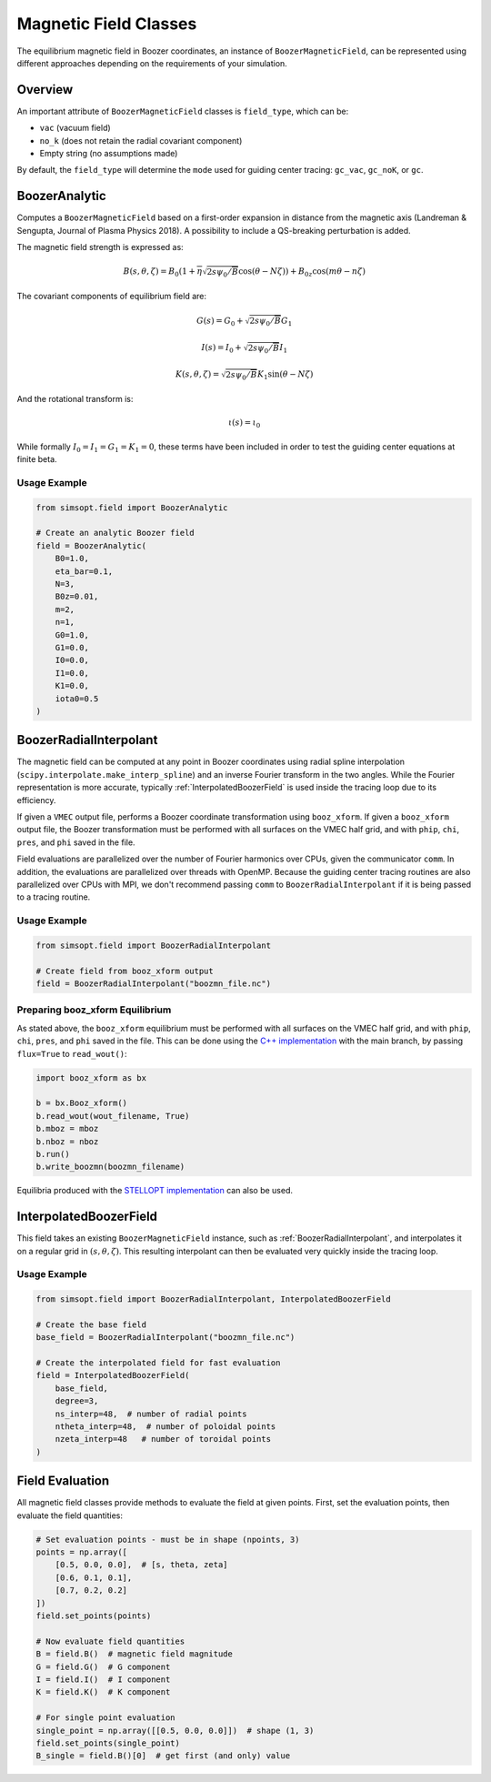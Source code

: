 Magnetic Field Classes
=====================

The equilibrium magnetic field in Boozer coordinates, an instance of ``BoozerMagneticField``, can be represented using different approaches depending on the requirements of your simulation.

Overview
--------

An important attribute of ``BoozerMagneticField`` classes is ``field_type``, which can be:

- ``vac`` (vacuum field)
- ``no_k`` (does not retain the radial covariant component)
- Empty string (no assumptions made)

By default, the ``field_type`` will determine the ``mode`` used for guiding center tracing: ``gc_vac``, ``gc_noK``, or ``gc``.

BoozerAnalytic
--------------

Computes a ``BoozerMagneticField`` based on a first-order expansion in distance from the magnetic axis (Landreman & Sengupta, Journal of Plasma Physics 2018). A possibility to include a QS-breaking perturbation is added.

The magnetic field strength is expressed as:

.. math::

   B(s,\theta,\zeta) = B_0 \left(1 + \overline{\eta} \sqrt{2s\psi_0/\overline{B}}\cos(\theta - N \zeta)\right) + B_{0z}\cos(m\theta-n\zeta)

The covariant components of equilibrium field are:

.. math::

   G(s) = G_0 + \sqrt{2s\psi_0/\overline{B}} G_1

   I(s) = I_0 + \sqrt{2s\psi_0/\overline{B}} I_1

   K(s,\theta,\zeta) = \sqrt{2s\psi_0/\overline{B}} K_1 \sin(\theta - N \zeta)

And the rotational transform is:

.. math::

   \iota(s) = \iota_0

While formally :math:`I_0 = I_1 = G_1 = K_1 = 0`, these terms have been included in order to test the guiding center equations at finite beta.

Usage Example
~~~~~~~~~~~~

.. code-block:: python

   from simsopt.field import BoozerAnalytic

   # Create an analytic Boozer field
   field = BoozerAnalytic(
       B0=1.0,
       eta_bar=0.1,
       N=3,
       B0z=0.01,
       m=2,
       n=1,
       G0=1.0,
       G1=0.0,
       I0=0.0,
       I1=0.0,
       K1=0.0,
       iota0=0.5
   )

BoozerRadialInterpolant
-----------------------

The magnetic field can be computed at any point in Boozer coordinates using radial spline interpolation (``scipy.interpolate.make_interp_spline``) and an inverse Fourier transform in the two angles. While the Fourier representation is more accurate, typically :ref:`InterpolatedBoozerField` is used inside the tracing loop due to its efficiency.

If given a ``VMEC`` output file, performs a Boozer coordinate transformation using ``booz_xform``. If given a ``booz_xform`` output file, the Boozer transformation must be performed with all surfaces on the VMEC half grid, and with ``phip``, ``chi``, ``pres``, and ``phi`` saved in the file.

Field evaluations are parallelized over the number of Fourier harmonics over CPUs, given the communicator ``comm``. In addition, the evaluations are parallelized over threads with OpenMP. Because the guiding center tracing routines are also parallelized over CPUs with MPI, we don't recommend passing ``comm`` to ``BoozerRadialInterpolant`` if it is being passed to a tracing routine.

Usage Example
~~~~~~~~~~~~

.. code-block:: python

   from simsopt.field import BoozerRadialInterpolant

   # Create field from booz_xform output
   field = BoozerRadialInterpolant("boozmn_file.nc")

Preparing booz_xform Equilibrium
~~~~~~~~~~~~~~~~~~~~~~~~~~~~~~~

As stated above, the ``booz_xform`` equilibrium must be performed with all surfaces on the VMEC half grid, and with ``phip``, ``chi``, ``pres``, and ``phi`` saved in the file. This can be done using the `C++ implementation <https://github.com/hiddenSymmetries/booz_xform>`_ with the main branch, by passing ``flux=True`` to ``read_wout()``:

.. code-block:: python

   import booz_xform as bx

   b = bx.Booz_xform()
   b.read_wout(wout_filename, True)
   b.mboz = mboz
   b.nboz = nboz
   b.run()
   b.write_boozmn(boozmn_filename)

Equilibria produced with the `STELLOPT implementation <https://github.com/PrincetonUniversity/STELLOPT>`_ can also be used.

InterpolatedBoozerField
-----------------------

This field takes an existing ``BoozerMagneticField`` instance, such as :ref:`BoozerRadialInterpolant`, and interpolates it on a regular grid in :math:`(s,\theta,\zeta)`. This resulting interpolant can then be evaluated very quickly inside the tracing loop.

Usage Example
~~~~~~~~~~~~

.. code-block:: python

   from simsopt.field import BoozerRadialInterpolant, InterpolatedBoozerField

   # Create the base field
   base_field = BoozerRadialInterpolant("boozmn_file.nc")

   # Create the interpolated field for fast evaluation
   field = InterpolatedBoozerField(
       base_field,
       degree=3,
       ns_interp=48,  # number of radial points
       ntheta_interp=48,  # number of poloidal points
       nzeta_interp=48   # number of toroidal points
   )

Field Evaluation
---------------

All magnetic field classes provide methods to evaluate the field at given points. First, set the evaluation points, then evaluate the field quantities:

.. code-block:: python

   # Set evaluation points - must be in shape (npoints, 3)
   points = np.array([
       [0.5, 0.0, 0.0],  # [s, theta, zeta]
       [0.6, 0.1, 0.1],
       [0.7, 0.2, 0.2]
   ])
   field.set_points(points)

   # Now evaluate field quantities
   B = field.B()  # magnetic field magnitude
   G = field.G()  # G component
   I = field.I()  # I component
   K = field.K()  # K component

   # For single point evaluation
   single_point = np.array([[0.5, 0.0, 0.0]])  # shape (1, 3)
   field.set_points(single_point)
   B_single = field.B()[0]  # get first (and only) value
